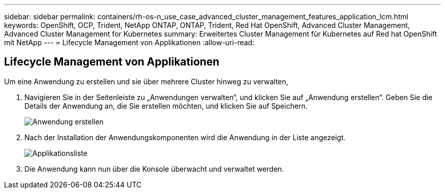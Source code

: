 ---
sidebar: sidebar 
permalink: containers/rh-os-n_use_case_advanced_cluster_management_features_application_lcm.html 
keywords: OpenShift, OCP, Trident, NetApp ONTAP, ONTAP, Trident, Red Hat OpenShift, Advanced Cluster Management, Advanced Cluster Management for Kubernetes 
summary: Erweitertes Cluster Management für Kubernetes auf Red hat OpenShift mit NetApp 
---
= Lifecycle Management von Applikationen
:allow-uri-read: 




== Lifecycle Management von Applikationen

[role="lead"]
Um eine Anwendung zu erstellen und sie über mehrere Cluster hinweg zu verwalten,

. Navigieren Sie in der Seitenleiste zu „Anwendungen verwalten“, und klicken Sie auf „Anwendung erstellen“. Geben Sie die Details der Anwendung an, die Sie erstellen möchten, und klicken Sie auf Speichern.
+
image:redhat_openshift_image78.jpg["Anwendung erstellen"]

. Nach der Installation der Anwendungskomponenten wird die Anwendung in der Liste angezeigt.
+
image:redhat_openshift_image79.jpg["Applikationsliste"]

. Die Anwendung kann nun über die Konsole überwacht und verwaltet werden.

